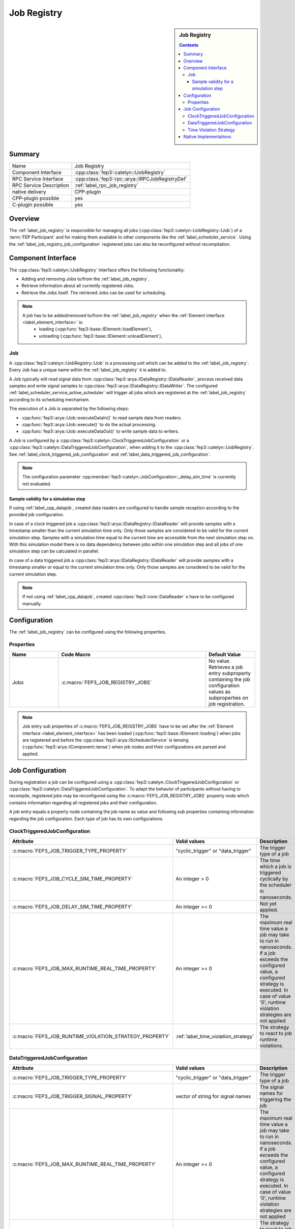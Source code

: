 .. Copyright @ 2021 VW Group. All rights reserved.
.. 
.. This Source Code Form is subject to the terms of the Mozilla 
.. Public License, v. 2.0. If a copy of the MPL was not distributed 
.. with this file, You can obtain one at https://mozilla.org/MPL/2.0/.


.. _label_job_registry:

=============
 Job Registry
=============

.. sidebar:: Job Registry

        .. contents::

Summary
=======

+------------------------------------------------------+-----------------------------------------------------------------+
| Name                                                 |  Job Registry                                                   |
+------------------------------------------------------+-----------------------------------------------------------------+
| Component Interface                                  |  :cpp:class:`fep3::catelyn::IJobRegistry`                       |
+------------------------------------------------------+-----------------------------------------------------------------+
| RPC Service Interface                                |  :cpp:class:`fep3::rpc::arya::IRPCJobRegistryDef`               |
+------------------------------------------------------+-----------------------------------------------------------------+
| RPC Service Description                              |  :ref:`label_rpc_job_registry`                                  |
+------------------------------------------------------+-----------------------------------------------------------------+
| native delivery                                      |  CPP-plugin                                                     |
+------------------------------------------------------+-----------------------------------------------------------------+
| CPP-plugin possible                                  |  yes                                                            |
+------------------------------------------------------+-----------------------------------------------------------------+
| C-plugin possible                                    |  yes                                                            |
+------------------------------------------------------+-----------------------------------------------------------------+


Overview
========

The :ref:`label_job_registry` is responsible for managing all jobs (:cpp:class:`fep3::catelyn::IJobRegistry::IJob`) of a :term:`FEP Participant`
and for making them available to other components like the :ref:`label_scheduler_service`. Using the :ref:`label_job_registry_job_configuration` registered jobs can also be reconfigured without recompilation.

Component Interface
===================

The :cpp:class:`fep3::catelyn::IJobRegistry` interface offers the following functionality:

* Adding and removing Jobs to/from the :ref:`label_job_registry`.
* Retrieve information about all currently registered Jobs.
* Retrieve the Jobs itself. The retrieved Jobs can be used for scheduling.

.. note::
  A job has to be added/removed to/from the :ref:`label_job_registry` when the :ref:`Element interface <label_element_interface>` is:
    * loading (:cpp:func:`fep3::base::IElement::loadElement`),
    * unloading (:cpp:func:`fep3::base::IElement::unloadElement`),

.. _label_job:

Job
---

A :cpp:class:`fep3::catelyn::IJobRegistry::IJob` is a processing unit which can be added to the :ref:`label_job_registry`.
Every Job has a unique name within the :ref:`label_job_registry` it is added to.

A Job typically will read signal data from :cpp:class:`fep3::arya::IDataRegistry::IDataReader`, process received data samples and write signal samples to :cpp:class:`fep3::arya::IDataRegistry::IDataWriter`.
The configured :ref:`label_scheduler_service_active_scheduler` will trigger all jobs which are registered at the :ref:`label_job_registry` according to its scheduling mechanism.

The execution of a Job is separated by the following steps:

* :cpp:func:`fep3::arya::IJob::executeDataIn()` to read sample data from readers.
* :cpp:func:`fep3::arya::IJob::execute()` to do the actual processing.
* :cpp:func:`fep3::arya::IJob::executeDataOut()` to write sample data to writers.

A Job is configured by a :cpp:class:`fep3::catelyn::ClockTriggeredJobConfiguration` or a :cpp:class:`fep3::catelyn::DataTriggeredJobConfiguration`,
when adding it to the :cpp:class:`fep3::catelyn::IJobRegistry`.
See :ref:`label_clock_triggered_job_configuration` and :ref:`label_data_triggered_job_configuration`.

.. note::
  The configuration parameter :cpp:member:`fep3::catelyn::JobConfiguration::_delay_sim_time` is currently not evaluated.

.. _label_sample_validity:

Sample validity for a simulation step
^^^^^^^^^^^^^^^^^^^^^^^^^^^^^^^^^^^^^

If using :ref:`label_cpp_datajob`, created data readers are configured to handle sample reception according to the provided job configuration.

In case of a clock triggered job a :cpp:class:`fep3::arya::IDataRegistry::IDataReader` will provide samples with a timestamp smaller than the current simulation time only.
Only those samples are considered to be valid for the current simulation step.
Samples with a simulation time equal to the current time are accessible from the next simulation step on.
With this simulation model there is no data dependency between jobs within one simulation step and
all jobs of one simulation step can be calculated in parallel.

In case of a data triggered job a :cpp:class:`fep3::arya::IDataRegistry::IDataReader` will provide samples with a timestamp smaller or equal to the current simulation time only.
Only those samples are considered to be valid for the current simulation step.

.. note::
  If not using :ref:`label_cpp_datajob`, created :cpp:class:`fep3::core::DataReader` s have to be configured manually.

Configuration
=============

The :ref:`label_job_registry` can be configured using the following properties.

Properties
----------


.. list-table::
   :widths: 20 60 20
   :header-rows: 1

   * - Name
     - Code Macro
     - Default Value
   * - Jobs
     - :c:macro:`FEP3_JOB_REGISTRY_JOBS`
     - No value. Retrieves a job entry subproperty containing the job configuration values as subproperties on job registration.

.. note::
  Job entry sub properties of :c:macro:`FEP3_JOB_REGISTRY_JOBS` have to be set after the :ref:`Element interface <label_element_interface>` has been loaded (:cpp:func:`fep3::base::IElement::loading`) when jobs are registered
  and before the :cpp:class:`fep3::arya::ISchedulerService` is tensing (:cpp:func:`fep3::arya::IComponent::tense`) when job nodes and their configurations are parsed and applied.

.. _label_job_registry_job_configuration:

Job Configuration
=================

During registration a job can be configured using a :cpp:class:`fep3::catelyn::ClockTriggeredJobConfiguration` or :cpp:class:`fep3::catelyn::DataTriggeredJobConfiguration`. 
To adapt the behavior of participants without having to recompile, registered jobs may be reconfigured using the :c:macro:`FEP3_JOB_REGISTRY_JOBS` property node which contains information regarding all registered jobs and their configuration.

A job entry equals a property node containing the job name as value and following sub properties containing information regarding the job configuration. 
Each type of job has its own configurations.

.. _label_clock_triggered_job_configuration: 

ClockTriggeredJobConfiguration
------------------------------

+------------------------------------------------------------+---------------------------------------+---------------------------------------------------------------------+---------------------------+
| **Attribute**                                              | **Valid values**                      | **Description**                                                     | **Default Value**         |
+------------------------------------------------------------+---------------------------------------+---------------------------------------------------------------------+---------------------------+
| :c:macro:`FEP3_JOB_TRIGGER_TYPE_PROPERTY`                  | "cyclic_trigger" or "data_trigger"    | The trigger type of a job                                           | "cyclic_trigger"          |
+------------------------------------------------------------+---------------------------------------+---------------------------------------------------------------------+---------------------------+
| :c:macro:`FEP3_JOB_CYCLE_SIM_TIME_PROPERTY`                | An integer > 0                        | The time which a job                                                | No default value.         |
|                                                            |                                       | is triggered cyclically by the scheduler in nanoseconds.            |                           |
+------------------------------------------------------------+---------------------------------------+---------------------------------------------------------------------+---------------------------+
| :c:macro:`FEP3_JOB_DELAY_SIM_TIME_PROPERTY`                | An integer >= 0                       | Not yet applied.                                                    | 0ns. Job is not delayed.  |
+------------------------------------------------------------+---------------------------------------+---------------------------------------------------------------------+---------------------------+
| :c:macro:`FEP3_JOB_MAX_RUNTIME_REAL_TIME_PROPERTY`         | An integer >= 0                       | The maximum real time value a job may take to run in nanoseconds.   | 0ns.                      |
|                                                            |                                       | If a job exceeds the configured value, a configured strategy        | Job runtime is not checked| 
|                                                            |                                       | is executed.                                                        |                           |
|                                                            |                                       | In case of value '0', runtime violation strategies are not applied  |                           |
+------------------------------------------------------------+---------------------------------------+---------------------------------------------------------------------+---------------------------+
| :c:macro:`FEP3_JOB_RUNTIME_VIOLATION_STRATEGY_PROPERTY`    | :ref:`label_time_violation_strategy`  | The strategy to react to job runtime violations.                    | Runtime violations        |
|                                                            |                                       |                                                                     | are ignored               |
+------------------------------------------------------------+---------------------------------------+---------------------------------------------------------------------+---------------------------+

.. _label_data_triggered_job_configuration:

DataTriggeredJobConfiguration
------------------------------

+------------------------------------------------------------+---------------------------------------+---------------------------------------------------------------------+---------------------------+
| **Attribute**                                              | **Valid values**                      | **Description**                                                     | **Default Value**         |
+------------------------------------------------------------+---------------------------------------+---------------------------------------------------------------------+---------------------------+
| :c:macro:`FEP3_JOB_TRIGGER_TYPE_PROPERTY`                  | "cyclic_trigger" or "data_trigger"    | The trigger type of a job                                           | "data_trigger"            |
+------------------------------------------------------------+---------------------------------------+---------------------------------------------------------------------+---------------------------+
| :c:macro:`FEP3_JOB_TRIGGER_SIGNAL_PROPERTY`                | vector of string for signal names     | The signal names for triggering the job                             | No default value          |
+------------------------------------------------------------+---------------------------------------+---------------------------------------------------------------------+---------------------------+
| :c:macro:`FEP3_JOB_MAX_RUNTIME_REAL_TIME_PROPERTY`         | An integer >= 0                       | The maximum real time value a job may take to run in nanoseconds.   | 0ns.                      |
|                                                            |                                       | If a job exceeds the configured value, a configured strategy        | Job runtime is not checked| 
|                                                            |                                       | is executed.                                                        |                           |
|                                                            |                                       | In case of value '0', runtime violation strategies are not applied  |                           |
+------------------------------------------------------------+---------------------------------------+---------------------------------------------------------------------+---------------------------+
| :c:macro:`FEP3_JOB_RUNTIME_VIOLATION_STRATEGY_PROPERTY`    | :ref:`label_time_violation_strategy`  | The strategy to react to job runtime violations.                    | Runtime violations        |
|                                                            |                                       |                                                                     | are ignored               |
+------------------------------------------------------------+---------------------------------------+---------------------------------------------------------------------+---------------------------+

.. note::
  When reconfiguring a job's trigger type, the corresponding data readers are not reconfigured regarding their :ref:`data reception behaviour <label_element_interface>`.
  A job which has been created using either a data triggered or clock triggered job configuration will stick with the corresponding data reader configuration and therefore data reader sample reception behaviour.

.. _label_time_violation_strategy:

Time Violation Strategy
-----------------------

There are mainly three strategies to choose when initialize a job configuration

+--------------------------------------------------------------------------------------------------------+
| **Strategy**                                                                                           |
+--------------------------------------------------------------------------------------------------------+
| :cpp:enumerator:`fep3::catelyn::IJobConfiguration::TimeViolationStrategy::unknown`                     |
+--------------------------------------------------------------------------------------------------------+
| :cpp:enumerator:`fep3::catelyn::IJobConfiguration::TimeViolationStrategy::ignore_runtime_violation`    |
|                                                                                                        |
+--------------------------------------------------------------------------------------------------------+
| :cpp:enumerator:`fep3::catelyn::JobConfiguration::TimeViolationStrategy::warn_about_runtime_violation` |
+--------------------------------------------------------------------------------------------------------+
| :cpp:enumerator:`fep3::catelyn::IJobConfiguration::TimeViolationStrategy::skip_output_publish`         |
+--------------------------------------------------------------------------------------------------------+

Native Implementations
======================

The :term:`FEP Participant Library` provides a native implementation of a :ref:`label_job_registry`, which will be used automatically.
